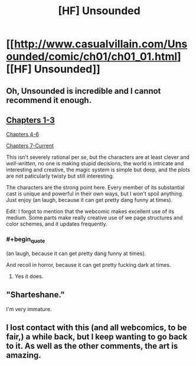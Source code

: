 #+TITLE: [HF] Unsounded

* [[http://www.casualvillain.com/Unsounded/comic/ch01/ch01_01.html][[HF] Unsounded]]
:PROPERTIES:
:Author: AmeteurOpinions
:Score: 12
:DateUnix: 1397522916.0
:END:

** Oh, Unsounded is incredible and I cannot recommend it enough.
:PROPERTIES:
:Author: Drazelic
:Score: 7
:DateUnix: 1397532138.0
:END:


** [[http://www.casualvillain.com/Unsounded/chapters01-03][Chapters 1-3]]

[[http://www.casualvillain.com/Unsounded/chapters04-06][Chapters 4-6]]

[[http://www.casualvillain.com/Unsounded/comic+index][Chapters 7-Current]]

This isn't severely rational per se, but the characters are at least clever and /well-written/, no one is making stupid decisions, the world is intricate and interesting and creative, the magic system is simple but deep, and the plots are not paticularly twisty but still interesting.

The characters are the strong point here. Every member of its substantial cast is unique and powerful in their own ways, but I won't spoil anything. Just enjoy (an laugh, because it can get pretty dang funny at times).

Edit: I forgot to mention that the webcomic makes excellent use of its medium. Some parts make really creative use of we page structures and color schemes, and it updates frequently.
:PROPERTIES:
:Author: AmeteurOpinions
:Score: 3
:DateUnix: 1397523355.0
:END:

*** #+begin_quote
  (an laugh, because it can get pretty dang funny at times).
#+end_quote

And recoil in horror, because it can get pretty fucking dark at times.
:PROPERTIES:
:Score: 3
:DateUnix: 1397526076.0
:END:

**** Yes it does.
:PROPERTIES:
:Author: AmeteurOpinions
:Score: 1
:DateUnix: 1397528653.0
:END:


** "Sharteshane."

I'm very immature.
:PROPERTIES:
:Score: 2
:DateUnix: 1397529701.0
:END:


** I lost contact with this (and all webcomics, to be fair,) a while back, but I keep wanting to go back to it. As well as the other comments, the art is amazing.
:PROPERTIES:
:Author: Junkle
:Score: 2
:DateUnix: 1397572096.0
:END:
